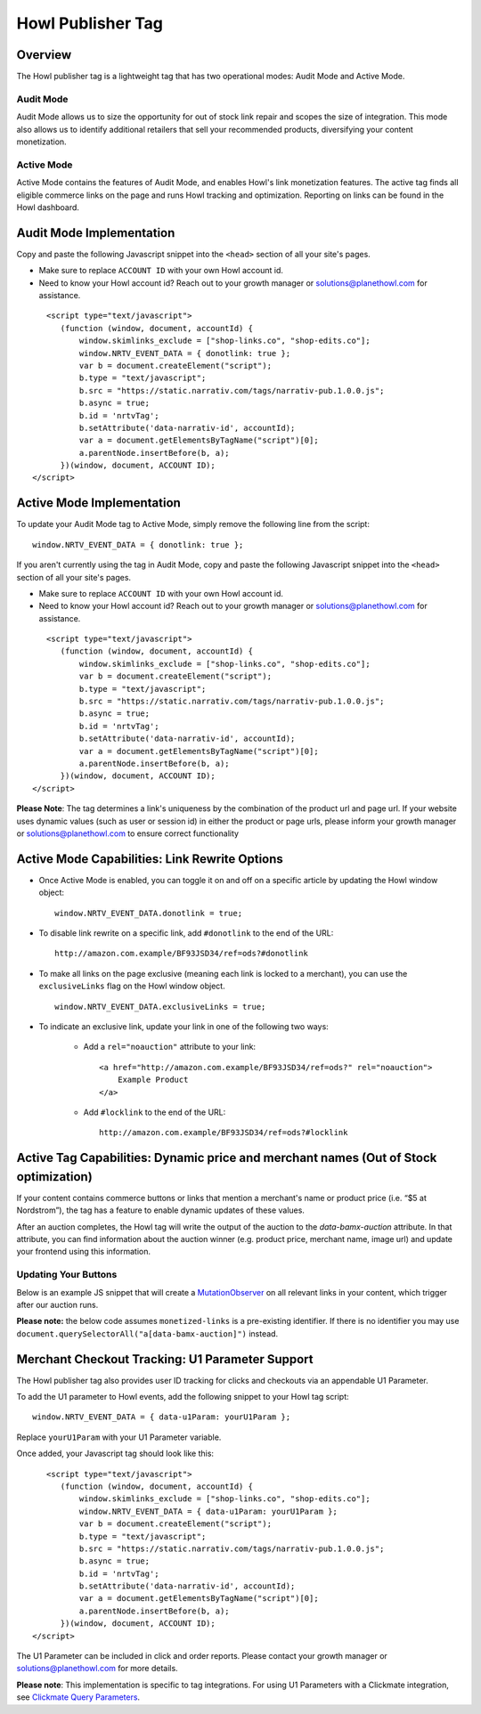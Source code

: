 Howl Publisher Tag
======================

Overview
---------

The Howl publisher tag is a lightweight tag that has two operational modes: Audit Mode and Active Mode.

Audit Mode
^^^^^^^^^^

Audit Mode allows us to size the opportunity for out of stock link repair and scopes the size of
integration.  This mode also allows us to identify additional retailers that sell your recommended
products, diversifying your content monetization.

Active Mode
^^^^^^^^^^^

Active Mode contains the features of Audit Mode, and enables Howl's link monetization features.
The active tag finds all eligible commerce links on the page and runs Howl tracking and optimization.
Reporting on links can be found in the Howl dashboard.

Audit Mode Implementation
-------------------------

Copy and paste the following Javascript snippet into the ``<head>`` section of all your site's pages.

* Make sure to replace ``ACCOUNT ID`` with your own Howl account id.
* Need to know your Howl account id? Reach out to your growth manager or solutions@planethowl.com for assistance.

::

     <script type="text/javascript">
        (function (window, document, accountId) {
            window.skimlinks_exclude = ["shop-links.co", "shop-edits.co"];
            window.NRTV_EVENT_DATA = { donotlink: true };
            var b = document.createElement("script");
            b.type = "text/javascript";
            b.src = "https://static.narrativ.com/tags/narrativ-pub.1.0.0.js";
            b.async = true;
            b.id = 'nrtvTag';
            b.setAttribute('data-narrativ-id', accountId);
            var a = document.getElementsByTagName("script")[0];
            a.parentNode.insertBefore(b, a);
        })(window, document, ACCOUNT ID);
  </script>

Active Mode Implementation
--------------------------

To update your Audit Mode tag to Active Mode, simply remove the following line from the script:

::

    window.NRTV_EVENT_DATA = { donotlink: true };

If you aren't currently using the tag in Audit Mode, copy and paste the following Javascript snippet into the
``<head>`` section of all your site's pages.

* Make sure to replace ``ACCOUNT ID`` with your own Howl account id.
* Need to know your Howl account id? Reach out to your growth manager or solutions@planethowl.com for assistance.

::

     <script type="text/javascript">
        (function (window, document, accountId) {
            window.skimlinks_exclude = ["shop-links.co", "shop-edits.co"];
            var b = document.createElement("script");
            b.type = "text/javascript";
            b.src = "https://static.narrativ.com/tags/narrativ-pub.1.0.0.js";
            b.async = true;
            b.id = 'nrtvTag';
            b.setAttribute('data-narrativ-id', accountId);
            var a = document.getElementsByTagName("script")[0];
            a.parentNode.insertBefore(b, a);
        })(window, document, ACCOUNT ID);
  </script>

**Please Note**: The tag determines a link's uniqueness by the combination of the product url and page url.
If your website uses dynamic values (such as user or session id) in either the product or
page urls, please inform your growth manager or solutions@planethowl.com to ensure correct functionality

Active Mode Capabilities: Link Rewrite Options
----------------------------------------------

* Once Active Mode is enabled, you can toggle it on and off on a specific article
  by updating the Howl window object:
  ::

    window.NRTV_EVENT_DATA.donotlink = true;


* To disable link rewrite on a specific link, add ``#donotlink`` to the end of the URL::

    http://amazon.com.example/BF93JSD34/ref=ods?#donotlink

* To make all links on the page exclusive (meaning each link is locked to a merchant), you can use the ``exclusiveLinks`` flag on the Howl window object.
  ::

    window.NRTV_EVENT_DATA.exclusiveLinks = true;

* To indicate an exclusive link, update your link in one of the following two ways:

    * Add a ``rel="noauction"`` attribute to your link::

        <a href="http://amazon.com.example/BF93JSD34/ref=ods?" rel="noauction">
            Example Product
        </a>

    * Add ``#locklink`` to the end of the URL::

        http://amazon.com.example/BF93JSD34/ref=ods?#locklink

Active Tag Capabilities: Dynamic price and merchant names (Out of Stock optimization)
-------------------------------------------------------------------------------------

If your content contains commerce buttons or links that mention a merchant's name or product price
(i.e. “$5 at Nordstrom”), the tag has a feature to enable dynamic updates of these values.

After an auction completes, the Howl tag will write the output of the auction to the
`data-bamx-auction` attribute. In that attribute, you can find information about the auction winner (e.g. product price,
merchant name, image url) and update your frontend using this information.

Updating Your Buttons
^^^^^^^^^^^^^^^^^^^^^

Below is an example JS snippet that will create a `MutationObserver`_ on all relevant links in your content, which
trigger after our auction runs.

**Please note:** the below code assumes ``monetized-links`` is a pre-existing identifier.
If there is no identifier you may use ``document.querySelectorAll("a[data-bamx-auction]")`` instead.

.. code-block:: javascript
  :linenos:
  :emphasize-lines: 11

  const anchorNodes = [...document.querySelectorAll('a.monetized-links')];
  const config = {attributes: true};

  for (let i = 0; i < anchorNodes.length; i++) {
    let anchor = anchorNodes[i];

    const logFunction = (mutationList, observer) => {
      for (let j = 0; j < mutationList.length; j++) {
        const mutation = mutationList[j];

        if (mutation.type === 'attributes' && mutation.attributeName === 'data-bamx-auction') {
          console.log('Narrativ Auction has finished. Update display values now');
          console.log(anchor.getAttribute('data-bamx-auction'));
          // Your custom update function here.
        }
      }
    };

    const observer = new MutationObserver(logFunction);
    observer.observe(anchor, config);
  }

.. _MutationObserver: https://developer.mozilla.org/en-US/docs/Web/API/MutationObserver

Merchant Checkout Tracking: U1 Parameter Support
------------------------------------------------
The Howl publisher tag also provides user ID tracking for clicks and checkouts via an appendable U1 Parameter.

To add the U1 parameter to Howl events, add the following snippet to your Howl tag script:
::

    window.NRTV_EVENT_DATA = { data-u1Param: yourU1Param };

Replace ``yourU1Param`` with your U1 Parameter variable.

Once added, your Javascript tag should look like this:

::

     <script type="text/javascript">
        (function (window, document, accountId) {
            window.skimlinks_exclude = ["shop-links.co", "shop-edits.co"];
            window.NRTV_EVENT_DATA = { data-u1Param: yourU1Param };
            var b = document.createElement("script");
            b.type = "text/javascript";
            b.src = "https://static.narrativ.com/tags/narrativ-pub.1.0.0.js";
            b.async = true;
            b.id = 'nrtvTag';
            b.setAttribute('data-narrativ-id', accountId);
            var a = document.getElementsByTagName("script")[0];
            a.parentNode.insertBefore(b, a);
        })(window, document, ACCOUNT ID);
  </script>

The U1 Parameter can be included in click and order reports. Please contact your growth manager or
solutions@planethowl.com for more details.

**Please note**: This implementation is specific to tag integrations.
For using U1 Parameters with a Clickmate integration, see `Clickmate Query Parameters`_.

.. _Clickmate Query Parameters: https://docs.narrativ.com/en/stable/clickmate.html#query-params
